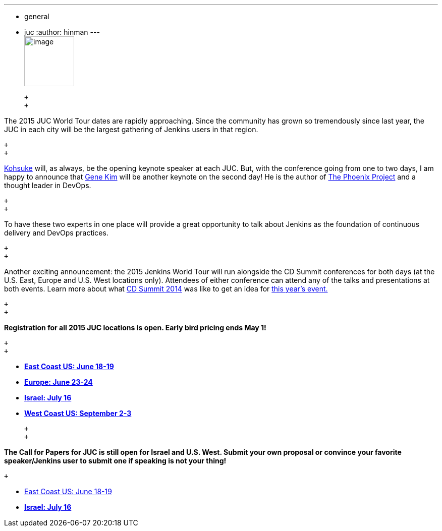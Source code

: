 ---
:layout: post
:title: JUC World Tour 2015 - Keynote Speaker News and Early Bird Tickets
:nodeid: 538
:created: 1428942935
:tags:
  - general
  - juc
:author: hinman
---
 +
image:https://jenkins-ci.org/sites/default/files/images/The-Phoenix-Project-border_2.png[image,width=99] +

 +
 +

The 2015 JUC World Tour dates are rapidly approaching. Since the community has grown so tremendously since last year, the JUC in each city will be the largest gathering of Jenkins users in that region.

 +
 +

https://twitter.com/kohsukekawa[Kohsuke] will, as always, be the opening keynote speaker at each JUC. But, with the conference going from one to two days, I am happy to announce that http://www.realgenekim.me/[Gene Kim] will be another keynote on the second day! He is the author of https://www.amazon.com/Phoenix-Project-DevOps-Helping-Business/dp/0988262592/ref=tmm_hrd_swatch_0?_encoding=UTF8&sr=8-1&qid=1428523232[The Phoenix Project] and a thought leader in DevOps.

 +
 +

To have these two experts in one place will provide a great opportunity to talk about Jenkins as the foundation of continuous delivery and DevOps practices.

 +
 +

Another exciting announcement: the 2015 Jenkins World Tour will run alongside the CD Summit conferences for both days (at the U.S. East, Europe and U.S. West locations only). Attendees of either conference can attend any of the talks and presentations at both events. Learn more about what https://www.cloudbees.com/cdsummit[CD Summit 2014] was like to get an idea for https://www.cloudbees.com/cdsummit-2015/[this year's event.]

 +
 +

*Registration for all 2015 JUC locations is open. Early bird pricing ends May 1!*

 +
 +

* *https://www.regonline.com/register/checkin.aspx?EventId=1698436&MethodId=0&EventSessionId=&startnewreg=1[East Coast US: June 18-19]*
* *https://www.regonline.com/Register/Checkin.aspx?EventID=1698435[Europe: June 23-24]*
* *https://www.eventbrite.com/e/jenkins-user-conference-israel-tlv-david-inter-continental-july-16-2015-tickets-16393557572[Israel: July 16]*
* *https://www.regonline.com/Register/Checkin.aspx?EventID=1697214[West Coast US: September 2-3]*

 +
 +

*The Call for Papers for JUC is still open for Israel and U.S. West. Submit your own proposal or convince your favorite speaker/Jenkins user to submit one if speaking is not your thing!*

 +

* https://www.cloudbees.com/jenkins-user-conference-call-papers[East Coast US: June 18-19]
* *https://www.cloudbees.com/jenkins-user-conference-call-papers[Israel: July 16]*
